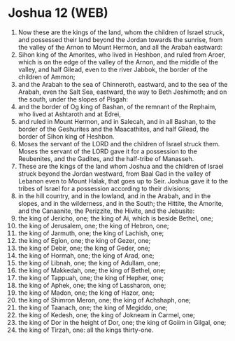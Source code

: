 * Joshua 12 (WEB)
:PROPERTIES:
:ID: WEB/06-JOS12
:END:

1. Now these are the kings of the land, whom the children of Israel struck, and possessed their land beyond the Jordan towards the sunrise, from the valley of the Arnon to Mount Hermon, and all the Arabah eastward:
2. Sihon king of the Amorites, who lived in Heshbon, and ruled from Aroer, which is on the edge of the valley of the Arnon, and the middle of the valley, and half Gilead, even to the river Jabbok, the border of the children of Ammon;
3. and the Arabah to the sea of Chinneroth, eastward, and to the sea of the Arabah, even the Salt Sea, eastward, the way to Beth Jeshimoth; and on the south, under the slopes of Pisgah:
4. and the border of Og king of Bashan, of the remnant of the Rephaim, who lived at Ashtaroth and at Edrei,
5. and ruled in Mount Hermon, and in Salecah, and in all Bashan, to the border of the Geshurites and the Maacathites, and half Gilead, the border of Sihon king of Heshbon.
6. Moses the servant of the LORD and the children of Israel struck them. Moses the servant of the LORD gave it for a possession to the Reubenites, and the Gadites, and the half-tribe of Manasseh.
7. These are the kings of the land whom Joshua and the children of Israel struck beyond the Jordan westward, from Baal Gad in the valley of Lebanon even to Mount Halak, that goes up to Seir. Joshua gave it to the tribes of Israel for a possession according to their divisions;
8. in the hill country, and in the lowland, and in the Arabah, and in the slopes, and in the wilderness, and in the South; the Hittite, the Amorite, and the Canaanite, the Perizzite, the Hivite, and the Jebusite:
9. the king of Jericho, one; the king of Ai, which is beside Bethel, one;
10. the king of Jerusalem, one; the king of Hebron, one;
11. the king of Jarmuth, one; the king of Lachish, one;
12. the king of Eglon, one; the king of Gezer, one;
13. the king of Debir, one; the king of Geder, one;
14. the king of Hormah, one; the king of Arad, one;
15. the king of Libnah, one; the king of Adullam, one;
16. the king of Makkedah, one; the king of Bethel, one;
17. the king of Tappuah, one; the king of Hepher, one;
18. the king of Aphek, one; the king of Lassharon, one;
19. the king of Madon, one; the king of Hazor, one;
20. the king of Shimron Meron, one; the king of Achshaph, one;
21. the king of Taanach, one; the king of Megiddo, one;
22. the king of Kedesh, one; the king of Jokneam in Carmel, one;
23. the king of Dor in the height of Dor, one; the king of Goiim in Gilgal, one;
24. the king of Tirzah, one: all the kings thirty-one.
